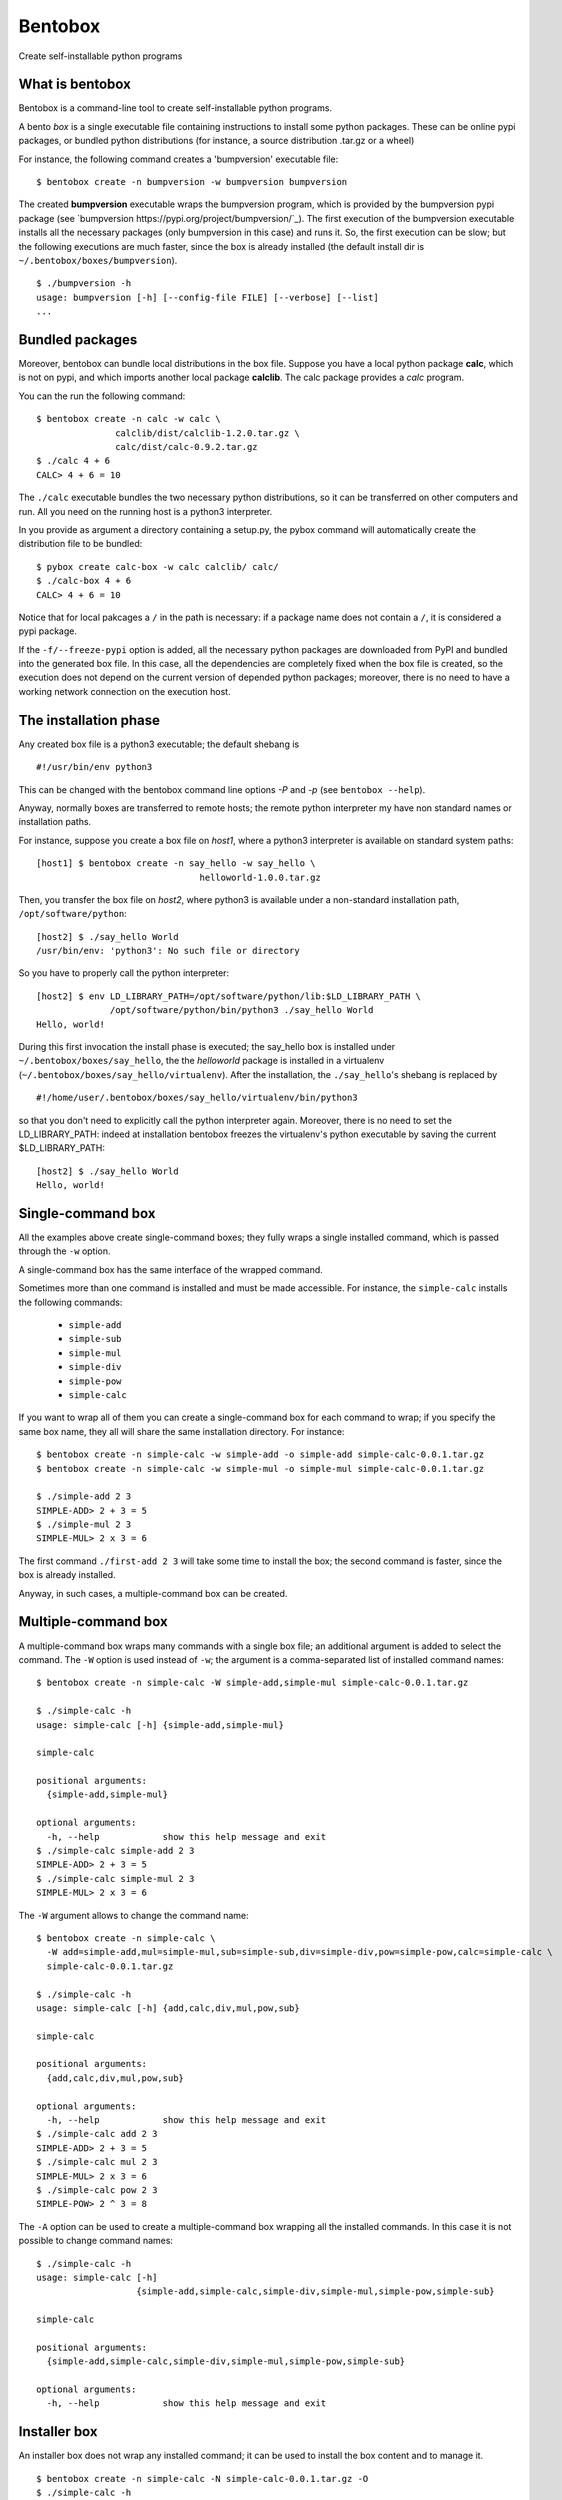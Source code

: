 Bentobox
========

Create self-installable python programs

What is bentobox
----------------

Bentobox is a command-line tool to create self-installable python programs.

A bento *box* is a single executable file containing instructions to install
some python packages. These can be online pypi packages, or bundled python
distributions (for instance, a source distribution .tar.gz or a wheel)

For instance, the following command creates a 'bumpversion' executable
file:

::

  $ bentobox create -n bumpversion -w bumpversion bumpversion

The created **bumpversion** executable wraps the bumpversion program, which
is provided by the bumpversion pypi package (see
`bumpversion https://pypi.org/project/bumpversion/`_). The first execution of the
bumpversion executable installs all the necessary packages (only
bumpversion in this case) and runs it. So, the first execution can be slow;
but the following executions are much faster, since the box is already
installed (the default install dir is ``~/.bentobox/boxes/bumpversion``).

::

  $ ./bumpversion -h
  usage: bumpversion [-h] [--config-file FILE] [--verbose] [--list]
  ...


Bundled packages
----------------

Moreover, bentobox can bundle local distributions in the box file. Suppose
you have a local python package **calc**, which is not on pypi, and which
imports another local package **calclib**. The calc package provides a *calc*
program.

You can the run the following command:

::

  $ bentobox create -n calc -w calc \
                 calclib/dist/calclib-1.2.0.tar.gz \
                 calc/dist/calc-0.9.2.tar.gz
  $ ./calc 4 + 6
  CALC> 4 + 6 = 10

The ``./calc`` executable bundles the two necessary python distributions, so it
can be transferred on other computers and run. All you need on the running host
is a python3 interpreter.

In you provide as argument a directory containing a setup.py, the pybox
command will automatically create the distribution file to be bundled:

::

  $ pybox create calc-box -w calc calclib/ calc/
  $ ./calc-box 4 + 6
  CALC> 4 + 6 = 10

Notice that for local pakcages a ``/`` in the path is necessary: if a
package name does not contain a ``/``, it is considered a pypi package.

If the ``-f/--freeze-pypi`` option is added, all the necessary python packages are downloaded
from PyPI and bundled into the generated box file. In this case, all the dependencies
are completely fixed when the box file is created, so the execution does not depend on
the current version of depended python packages; moreover, there is no need to
have a working network connection on the execution host.

The installation phase
----------------------

Any created box file is a python3 executable; the default shebang is

::

  #!/usr/bin/env python3

This can be changed with the bentobox command line options *-P* and *-p*
(see ``bentobox --help``).

Anyway, normally boxes are transferred to remote hosts; the remote python
interpreter my have non standard names or installation paths.

For instance, suppose you create a box file on *host1*, where a python3
interpreter is available on standard system paths:

::

  [host1] $ bentobox create -n say_hello -w say_hello \
                                 helloworld-1.0.0.tar.gz

Then, you transfer the box file on *host2*, where python3 is available under a
non-standard installation path, ``/opt/software/python``:

::

  [host2] $ ./say_hello World
  /usr/bin/env: 'python3': No such file or directory

So you have to properly call the python interpreter:

::

  [host2] $ env LD_LIBRARY_PATH=/opt/software/python/lib:$LD_LIBRARY_PATH \
                /opt/software/python/bin/python3 ./say_hello World
  Hello, world!
  
During this first invocation the install phase is executed; the say_hello
box is installed under ``~/.bentobox/boxes/say_hello``, the the *helloworld*
package is installed in a virtualenv (``~/.bentobox/boxes/say_hello/virtualenv``).
After the installation, the ``./say_hello``'s shebang is replaced by

::

  #!/home/user/.bentobox/boxes/say_hello/virtualenv/bin/python3
   
so that you don't need to explicitly call the python interpreter again.
Moreover, there is no need to set the LD_LIBRARY_PATH: indeed at
installation bentobox freezes the virtualenv's python executable by saving the
current $LD_LIBRARY_PATH:

::

  [host2] $ ./say_hello World
  Hello, world!


Single-command box
------------------

All the examples above create single-command boxes; they fully wraps a single
installed command, which is passed through the ``-w`` option.

A single-command box has the same interface of the wrapped command.

Sometimes more than one command is installed and must be made accessible. For instance,
the ``simple-calc`` installs the following commands:

 * ``simple-add``
 * ``simple-sub``
 * ``simple-mul``
 * ``simple-div``
 * ``simple-pow``
 * ``simple-calc``

If you want to wrap all of them you can create a single-command box for each command to wrap; if
you specify the same box name, they all will share the same installation directory. For instance:

::

  $ bentobox create -n simple-calc -w simple-add -o simple-add simple-calc-0.0.1.tar.gz
  $ bentobox create -n simple-calc -w simple-mul -o simple-mul simple-calc-0.0.1.tar.gz

  $ ./simple-add 2 3
  SIMPLE-ADD> 2 + 3 = 5
  $ ./simple-mul 2 3
  SIMPLE-MUL> 2 x 3 = 6
  
The first command ``./first-add 2 3`` will take some time to install the box; the second command
is faster, since the box is already installed.

Anyway, in such cases, a multiple-command box can be created.
  
Multiple-command box
--------------------

A multiple-command box wraps many commands with a single box file; an additional argument is added
to select the command. The ``-W`` option is used instead of ``-w``; the argument is a comma-separated list
of installed command names:

::

  $ bentobox create -n simple-calc -W simple-add,simple-mul simple-calc-0.0.1.tar.gz

  $ ./simple-calc -h
  usage: simple-calc [-h] {simple-add,simple-mul}
  
  simple-calc
  
  positional arguments:
    {simple-add,simple-mul}
  
  optional arguments:
    -h, --help            show this help message and exit
  $ ./simple-calc simple-add 2 3
  SIMPLE-ADD> 2 + 3 = 5
  $ ./simple-calc simple-mul 2 3
  SIMPLE-MUL> 2 x 3 = 6

The ``-W`` argument allows to change the command name:

::

  $ bentobox create -n simple-calc \
    -W add=simple-add,mul=simple-mul,sub=simple-sub,div=simple-div,pow=simple-pow,calc=simple-calc \
    simple-calc-0.0.1.tar.gz

  $ ./simple-calc -h
  usage: simple-calc [-h] {add,calc,div,mul,pow,sub}
  
  simple-calc
  
  positional arguments:
    {add,calc,div,mul,pow,sub}
  
  optional arguments:
    -h, --help            show this help message and exit
  $ ./simple-calc add 2 3
  SIMPLE-ADD> 2 + 3 = 5
  $ ./simple-calc mul 2 3
  SIMPLE-MUL> 2 x 3 = 6
  $ ./simple-calc pow 2 3
  SIMPLE-POW> 2 ^ 3 = 8

The ``-A`` option can be used to create a multiple-command box wrapping all the installed commands. In this case it is not 
possible to change command names:

::

  $ ./simple-calc -h
  usage: simple-calc [-h]
                     {simple-add,simple-calc,simple-div,simple-mul,simple-pow,simple-sub}
  
  simple-calc
  
  positional arguments:
    {simple-add,simple-calc,simple-div,simple-mul,simple-pow,simple-sub}
  
  optional arguments:
    -h, --help            show this help message and exit

Installer box
-------------

An installer box does not wrap any installed command; it can be used to install the box content and to manage it.

::

  $ bentobox create -n simple-calc -N simple-calc-0.0.1.tar.gz -O
  $ ./simple-calc -h
  usage: simple-calc [-h]
                     {show,configure,extract,install,uninstall,list,run} ...
  
  Box simple-calc - manage box
  
  positional arguments:
    {show,configure,extract,install,uninstall,list,run}
  
  optional arguments:
    -h, --help            show this help message and exit

  $ ./simple-calc install
  ################################################################################
  Box 'simple-calc' has been installed.
  ################################################################################
  
  The install dir is:
    /home/user/.bentobox/boxes/simple-calc
  
  To activate the installation run:
    source /home/user/.bentobox/boxes/simple-calc/bentobox-env.sh

The env file can be sources to make the box commands available:

::

  $ source /home/user/.bentobox/boxes/simple-calc/bentobox-env.sh
  $ simple-add 2 3
  SIMPLE-ADD> 2 + 3 = 5

Notice that also single-command and multiple-command boxes install an env file.

The ``configure`` subcommand can be used to change the box itself, or to create a new one.
For instance, you can create a single-command box from it:

::

  $ ./simple-calc configure -o simple-add -w simple-add
  $ ./simple-add 2 3
  SIMPLE-ADD> 2 + 3 = 5

Bentobox environment variables
------------------------------

Single-command and multiple-command boxes normally do not show the *installer* interface;
so, for instance, they cannot be configured.
Anyway, if you have a command box, you can access the installer interface by disabling wrapping; this can be done
by setting the ``BBOX_WRAPPING=off`` environment variable:

::

  $ bentobox create -n simple-calc -w simple-add -o simple-add simple-calc-0.0.1.tar.gz

  $ ./simple-add -h
  usage: simple-add [-h] left right
  
  positional arguments:
    left
    right
  
  optional arguments:
    -h, --help  show this help message and exit

  $ BBOX_WRAPPING=off ./simple-add -h
  usage: simple-add [-h] {show,configure,extract,install,uninstall,list,run} ...
  
  Box simple-calc - manage box
  
  positional arguments:
    {show,configure,extract,install,uninstall,list,run}
  
  optional arguments:
    -h, --help            show this help message and exit
  $ 

The full list of environment variables is:

 * ``BBOX_INSTALL_DIR=/tmp/data``: set the install dir to ``/tmp/data``
 * ``BBOX_WRAPPING=off``: enable/disable wrapping
 * ``BBOX_VERBOSE_LEVEL=1``: set the verbose level to ``1``
 * ``BBOX_DEBUG=on``: enable/disable debug mode
 * ``BBOX_FREEZE=off``: enable/disable freezing of python interpreter
 * ``BBOX_UPDATE_SHEBANG=off``: enable/disable updating of the box shebang
 * ``BBOX_FORCE_REINSTALL=on``: force a reinstall
 * ``BBOX_UNINSTALL=on``: uninstall the box and restores the shebang; command line arguments are ignored
